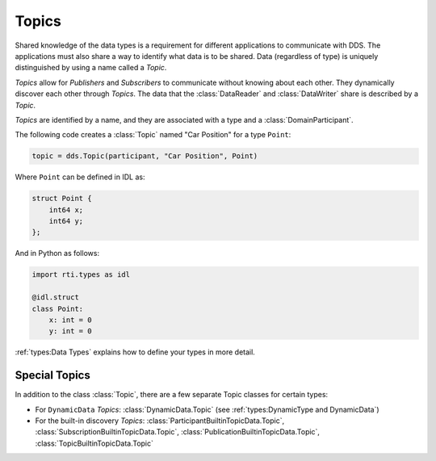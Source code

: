 .. py:currentmodule:: rti.connextdds

Topics
~~~~~~

Shared knowledge of the data types is a requirement for different
applications to communicate with DDS. The applications must also
share a way to identify what data is to be shared. Data (regardless of
type) is uniquely distinguished by using a name called a *Topic*.

*Topics* allow for *Publishers* and *Subscribers* to communicate
without knowing about each other. They dynamically discover
each other through *Topics*. The data that the :class:`DataReader` and
:class:`DataWriter` share is described by a *Topic*.

*Topics* are identified by a name, and they are associated with a type and a
:class:`DomainParticipant`.

The following code creates a :class:`Topic` named "Car Position" for a type ``Point``:

.. code-block:: python

    topic = dds.Topic(participant, "Car Position", Point)

Where ``Point`` can be defined in IDL as:

.. code-block:: idl

    struct Point {
        int64 x;
        int64 y;
    };

And in Python as follows:

.. code-block:: python

    import rti.types as idl

    @idl.struct
    class Point:
        x: int = 0
        y: int = 0

:ref:`types:Data Types` explains how to define your types in more detail.

Special Topics
--------------

In addition to the class :class:`Topic`, there are a few separate Topic classes
for certain types:

* For ``DynamicData`` *Topics*: :class:`DynamicData.Topic` (see :ref:`types:DynamicType and DynamicData`)
* For the built-in discovery *Topics*: :class:`ParticipantBuiltinTopicData.Topic`, :class:`SubscriptionBuiltinTopicData.Topic`, :class:`PublicationBuiltinTopicData.Topic`, :class:`TopicBuiltinTopicData.Topic`

